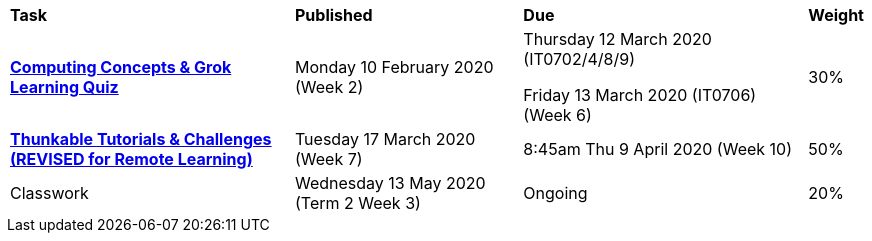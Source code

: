 [cols="5,4,5,1"]
|===

^|*Task*
^|*Published*
^|*Due*
^|*Weight*

{set:cellbgcolor:white}
.^|*link:s1assessment/Year%207%20Digital%20Technologies%20Term%201%20Week%206%20Assessment%20Task%20Notification.pdf[Computing Concepts & Grok Learning Quiz^]*
.^|Monday 10 February 2020 (Week 2)
.^|
Thursday 12 March 2020 (IT0702/4/8/9)

Friday 13 March 2020 (IT0706) (Week 6)
^.^|30%

.^|*link:s1assessment/Year%207%20Digital%20Technologies%20Term%201%20Week%2010%20Assessment%20Task%20Notification%20(Revised).pdf[Thunkable Tutorials & Challenges (REVISED for Remote Learning)^]*
.^|Tuesday 17 March 2020 (Week 7)
.^|8:45am Thu 9 April 2020 (Week 10)
^.^|50%

.^|Classwork
.^|Wednesday 13 May 2020 (Term 2 Week 3)
.^|Ongoing
^.^|20%

|===
